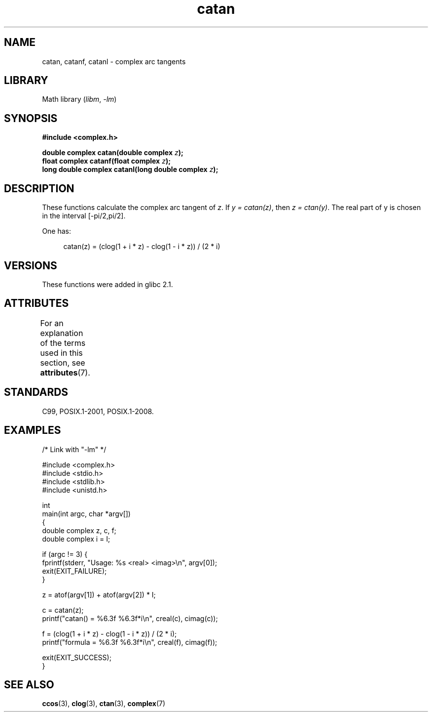 .\" Copyright 2002 Walter Harms (walter.harms@informatik.uni-oldenburg.de)
.\" and Copyright (C) 2011 Michael Kerrisk <mtk.manpages@gmail.com>
.\"
.\" SPDX-License-Identifier: GPL-1.0-or-later
.\"
.TH catan 3 (date) "Linux man-pages (unreleased)"
.SH NAME
catan, catanf, catanl \- complex arc tangents
.SH LIBRARY
Math library
.RI ( libm ", " \-lm )
.SH SYNOPSIS
.nf
.B #include <complex.h>
.PP
.BI "double complex catan(double complex " z );
.BI "float complex catanf(float complex " z );
.BI "long double complex catanl(long double complex " z );
.fi
.SH DESCRIPTION
These functions calculate the complex arc tangent of
.IR z .
If \fIy\~=\~catan(z)\fP, then \fIz\~=\~ctan(y)\fP.
The real part of y is chosen in the interval [\-pi/2,pi/2].
.PP
One has:
.PP
.in +4n
.EX
catan(z) = (clog(1 + i * z) \- clog(1 \- i * z)) / (2 * i)
.EE
.in
.SH VERSIONS
These functions were added in glibc 2.1.
.SH ATTRIBUTES
For an explanation of the terms used in this section, see
.BR attributes (7).
.ad l
.nh
.TS
allbox;
lbx lb lb
l l l.
Interface	Attribute	Value
T{
.BR catan (),
.BR catanf (),
.BR catanl ()
T}	Thread safety	MT-Safe
.TE
.hy
.ad
.sp 1
.SH STANDARDS
C99, POSIX.1-2001, POSIX.1-2008.
.SH EXAMPLES
.\" SRC BEGIN (catan.c)
.EX
/* Link with "\-lm" */

#include <complex.h>
#include <stdio.h>
#include <stdlib.h>
#include <unistd.h>

int
main(int argc, char *argv[])
{
    double complex z, c, f;
    double complex i = I;

    if (argc != 3) {
        fprintf(stderr, "Usage: %s <real> <imag>\en", argv[0]);
        exit(EXIT_FAILURE);
    }

    z = atof(argv[1]) + atof(argv[2]) * I;

    c = catan(z);
    printf("catan() = %6.3f %6.3f*i\en", creal(c), cimag(c));

    f = (clog(1 + i * z) \- clog(1 \- i * z)) / (2 * i);
    printf("formula = %6.3f %6.3f*i\en", creal(f), cimag(f));

    exit(EXIT_SUCCESS);
}
.EE
.\" SRC END
.SH SEE ALSO
.BR ccos (3),
.BR clog (3),
.BR ctan (3),
.BR complex (7)
